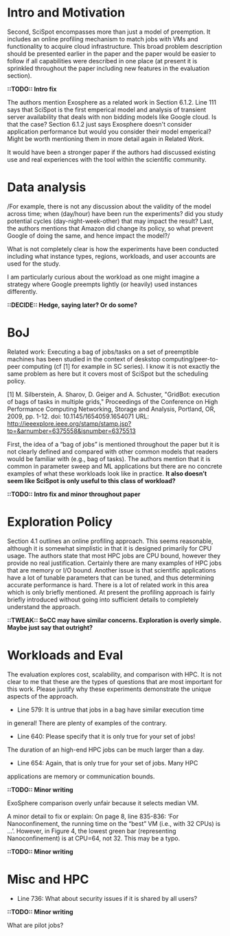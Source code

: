 
* Intro and Motivation
    Second, SciSpot encompasses more than just a model of preemption. It includes an online profiling mechanism to match jobs with VMs and functionality to acquire cloud infrastructure. This broad problem description should be presented earlier in the paper and the paper would be easier to follow if all capabilities were described in one place (at present it is sprinkled throughout the paper including new features in the evaluation section).

*::TODO:: Intro fix*

    The authors mention Exosphere as a related work in Section 6.1.2. Line 111
    says that SciSpot is the first emperical model and analysis of transient
    server availability that deals with non bidding models like Google cloud. Is
    that the case? Section 6.1.2 just says Exosphere doesn't consider application
    performance but would you consider their model emperical? Might be worth
    mentioning them in more detail again in Related Work.

 It would have been a stronger paper if the authors had discussed
existing use and real experiences with the tool within the scientific
community.


* Data analysis

/For example, there is not any discussion about the validity of the
model across time; when (day/hour) have been run the experiments?  did
you study potential cycles (day-night-week-other) that may impact the
result? Last, the authors mentions that Amazon did change its policy,
so what prevent Google of doing the same, and hence impact the model?/

What is not completely clear is how the experiments have been conducted including what instance types, regions, workloads, and user accounts are used for the study.


I am particularly curious about the workload as one might imagine a strategy where Google preempts lightly (or heavily) used instances differently.

*::DECIDE:: Hedge, saying later? Or do some?*


* BoJ 

Related work: Executing a bag of jobs/tasks on a set of preemptible
machines has been studied in the context of deskstop
computing/peer-to-peer computing (cf [1] for example in SC series). I
know it is not exactly the same problem as here but it covers most of
SciSpot but the scheduling policy.


  [1] M. Silberstein, A. Sharov, D. Geiger and A. Schuster, "GridBot:
  execution of bags of tasks in multiple grids," Proceedings of the
  Conference on High Performance Computing Networking, Storage and
  Analysis, Portland, OR, 2009, pp. 1-12. doi: 10.1145/1654059.1654071
  URL: http://ieeexplore.ieee.org/stamp/stamp.jsp?tp=&arnumber=6375558&isnumber=6375513

    First, the idea of a “bag of jobs” is mentioned throughout the paper but it is not clearly defined and compared with other common models that readers would be familiar with (e.g., bag of tasks). The authors mention that it is common in parameter sweep and ML applications but there are no concrete examples of what these workloads look like in practice. *It also doesn’t seem like SciSpot is only useful to this class of workload?*

*::TODO:: Intro fix and minor throughout paper*

* Exploration Policy

    Section 4.1 outlines an online profiling approach. This seems reasonable, although it is somewhat simplistic in that it is designed primarily for CPU usage. The authors state that most HPC jobs are CPU bound, however they provide no real justification. Certainly there are many examples of HPC jobs that are memory or I/O bound. Another issue is that scientific applications have a lot of tunable parameters that can be tuned, and thus determining accurate performance is hard. There is a lot of related work in this area which is only briefly mentioned. At present the profiling approach is fairly briefly introduced without going into sufficient details to completely understand the approach.

*::TWEAK:: SoCC may have similar concerns. Exploration is overly simple. Maybe just say that outright?*

* Workloads and Eval 
    The evaluation explores cost, scalability, and comparison with HPC. It is not clear to me that these are the types of questions that are most important for this work. Please justify why these experiments demonstrate the unique aspects of the approach.

    - Line 579: It is untrue that jobs in a bag have similar execution time
    in general! There are plenty of examples of the contrary.

    - Line 640: Please specify that it is only true for your set of jobs!
    The duration of an high-end HPC jobs can be much larger than a day.

    - Line 654: Again, that is only true for your set of jobs. Many HPC
    applications are memory or communication bounds.

*::TODO:: Minor writing*

ExoSphere comparison overly unfair because it selects median VM. 

    A minor detail to fix or explain: On page 8, line 835-836: ‘For Nanoconfinement, the running time on the “best” VM (i.e., with 32 CPUs) is …’. However, in Figure 4, the lowest green bar (representing Nanoconfinement) is at CPU=64, not 32. This may be a typo.

*::TODO:: Minor writing*

* Misc and HPC 
 
- Line 736: What about security issues if it is shared by all users?

*::TODO:: Minor writing*

What are pilot jobs? 

